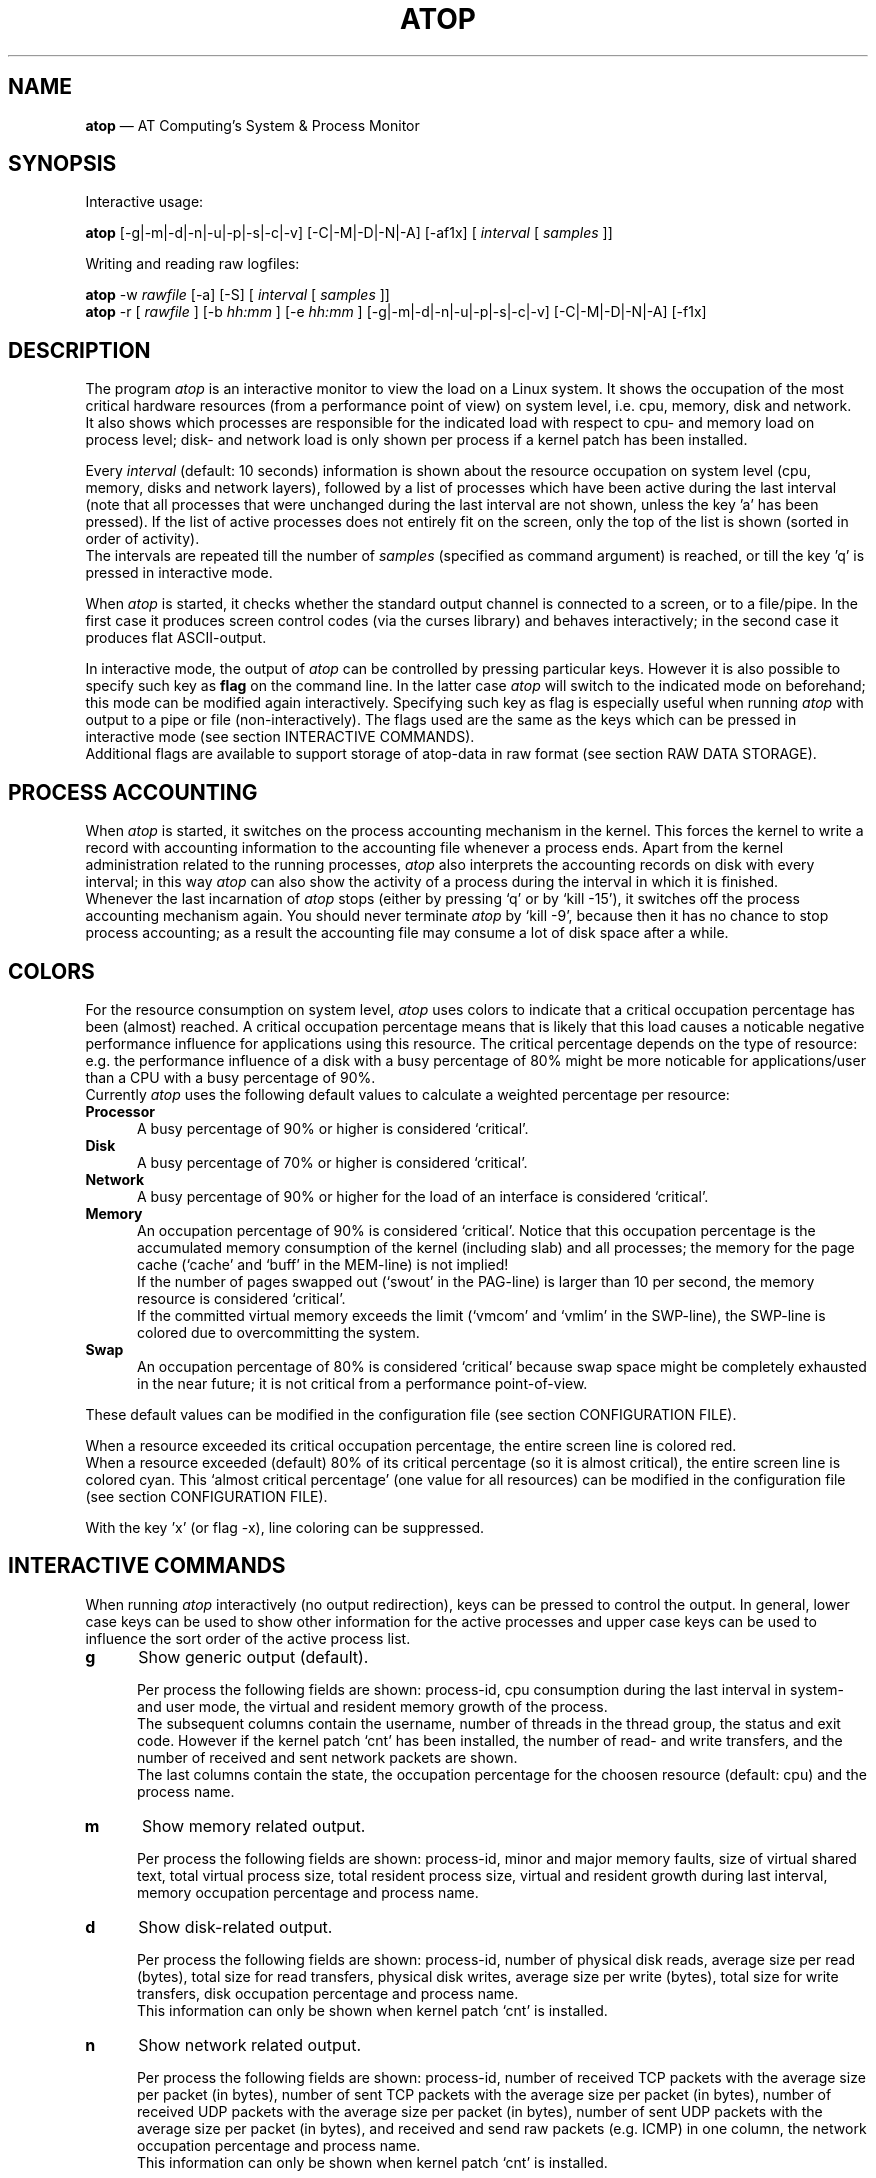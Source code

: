 .TH ATOP 1 "January 2007" "AT Computing"
.SH NAME
.B atop 
\(em AT Computing's System & Process Monitor
.SH SYNOPSIS
Interactive usage:
.P
.B atop
[-g|-m|-d|-n|-u|-p|-s|-c|-v] [-C|-M|-D|-N|-A] [-af1x]
[
.I interval
[
.I samples
]]
.P
Writing and reading raw logfiles:
.P
.B atop
-w
.I rawfile
[-a] [-S]
[
.I interval
[
.I samples
]]
.br
.B atop
-r [
.I rawfile
] [-b 
.I hh:mm
] [-e
.I hh:mm
] [-g|-m|-d|-n|-u|-p|-s|-c|-v] [-C|-M|-D|-N|-A] [-f1x]
.SH DESCRIPTION
The program
.I atop
is an interactive monitor to view the load on a Linux system.
It shows the occupation of the most critical hardware resources 
(from a performance point of view) on system level, i.e. cpu, memory, disk
and network.
.br
It also shows which processes are responsible for the indicated
load with respect to cpu- and memory load on process level;
disk- and network load is only shown per process if a kernel patch
has been installed.
.PP
Every
.I interval
(default: 10 seconds) information is shown about the resource occupation
on system level (cpu, memory, disks and network layers), followed
by a list of processes which have been active during the last interval
(note that all processes that were unchanged during the last interval
are not shown, unless the key 'a' has been pressed).
If the list of active processes does not entirely fit on
the screen, only the top of the list is shown (sorted in order of activity).
.br
The intervals are repeated till the number of
.I samples
(specified as command argument) is reached, or till the key 'q' is pressed
in interactive mode.
.PP
When 
.I atop
is started, it checks whether the standard output channel is connected to a
screen, or to a file/pipe. In the first case it produces screen control 
codes (via the curses library) and behaves interactively; in the second case
it produces flat ASCII-output.
.PP
In interactive mode, the output of 
.I atop
can be controlled by pressing particular keys.
However it is also possible to specify such key as
.B flag
on the command line. In the latter case
.I atop
will switch to the indicated mode on beforehand; this mode can 
be modified again interactively. Specifying such key as flag is especially
useful when running
.I atop
with output to a pipe or file (non-interactively).
The flags used are the same as the keys which can be pressed in interactive
mode (see section INTERACTIVE COMMANDS).
.br
Additional flags are available to support storage of atop-data in raw 
format (see section RAW DATA STORAGE).
.SH PROCESS ACCOUNTING
When 
.I atop
is started, it switches on the process accounting mechanism in
the kernel. This forces the kernel to write a record with
accounting information to the accounting file whenever a process ends.
Apart from the kernel administration related to the running processes, 
.I atop
also interprets the accounting records on disk with every interval;
in this way 
.I atop
can also show the activity of a process during the interval in which it is
finished.
.br
Whenever the last incarnation of
.I atop
stops (either by pressing `q' or by `kill -15'), it switches off the
process accounting mechanism again. You should never terminate
.I atop
by `kill -9', because then it has no chance to stop
process accounting; as a result the accounting file may consume a lot of 
disk space after a while.
.SH COLORS
For the resource consumption on system level,
.I atop
uses colors to indicate that a critical occupation percentage has
been (almost) reached. 
A critical occupation percentage means that is likely that this load
causes a noticable negative performance influence for applications using
this resource. The critical percentage depends on the type of resource:
e.g. the performance influence of a disk with a busy percentage of 80%
might be more noticable for applications/user than a CPU with a busy
percentage of 90%.
.br
Currently
.I atop
uses the following default values to calculate a weighted percentage
per resource:
.PP
.TP 5
.B \ Processor
A busy percentage of 90% or higher is considered `critical'.
.TP 5
.B \ Disk
A busy percentage of 70% or higher is considered `critical'.
.TP 5
.B \ Network
A busy percentage of 90% or higher for the load of an interface is
considered `critical'.
.TP 5
.B \ Memory
An occupation percentage of 90% is considered `critical'.
Notice that this occupation percentage is the accumulated memory
consumption of the kernel (including slab) and all processes; the
memory for the page cache (`cache' and `buff' in the MEM-line) is
not implied!
.br
If the number of pages swapped out (`swout' in the PAG-line) is larger
than 10 per second, the memory resource is considered `critical'.
.br
If the committed virtual memory exceeds the limit (`vmcom' and `vmlim'
in the SWP-line), the SWP-line is colored due to overcommitting the system.
.TP 5
.B \ Swap
An occupation percentage of 80% is considered `critical'
because swap space might be completely exhausted in the near future;
it is not critical from a performance point-of-view.
.PP
These default values can be modified in the configuration file
(see section CONFIGURATION FILE).
.PP
When a resource exceeded its critical occupation percentage, the entire
screen line is colored red.
.br
When a resource exceeded (default) 80% of its critical percentage
(so it is almost critical), the entire screen line
is colored cyan. This `almost critical percentage' (one value
for all resources) can be modified in the configuration file
(see section CONFIGURATION FILE).
.PP
With the key 'x' (or flag -x), line coloring can be suppressed.
.SH INTERACTIVE COMMANDS
When running
.I atop
interactively (no output redirection), keys can be pressed to control the
output. In general, lower case keys can be used to show other information for
the active processes and upper case keys can be used to influence the
sort order of the active process list.
.PP
.TP 5
.B g
Show generic output (default).

Per process the following fields are shown: process-id, cpu consumption during
the last interval in system- and user mode, the virtual and resident
memory growth of the process.
.br
The subsequent columns contain the username, number of threads in the
thread group, the status and exit code.
However if the kernel patch `cnt' has been installed, the
number of read- and write transfers, and the number of received and
sent network packets are shown.
.br
The last columns contain the state, the occupation percentage for the
choosen resource (default: cpu) and the process name.
.PP
.TP 5
.B m
Show memory related output.

Per process the following fields are shown: process-id, minor and major
memory faults, size of virtual shared text, total virtual 
process size, total resident process size, virtual and resident growth during
last interval, memory occupation percentage and process name.
.PP
.TP 5
.B d
Show disk-related output.

Per process the following fields are shown: process-id, number of
physical disk reads, average size per read (bytes), total size for
read transfers,
physical disk writes, average size per write (bytes), total size for
write transfers, disk occupation percentage and process name.
.br
This information can only be shown when kernel patch `cnt' is installed.
.PP
.TP 5
.B n
Show network related output.

Per process the following fields are shown: process-id,
number of received TCP packets with the average size per packet (in bytes),
number of sent TCP packets with the average size per packet (in bytes),
number of received UDP packets with the average size per packet (in bytes),
number of sent UDP packets with the average size per packet (in bytes),
and received and send raw packets (e.g. ICMP) in one column,
the network occupation percentage and process name.
.br
This information can only be shown when kernel patch `cnt' is installed.
.PP
.TP 5
.B s
Show scheduling characteristics.

Per process/thread the following fields are shown:
process-id, thread group id, number of threads in thread group,
scheduling policy (normal timesharing, realtime round-robin, realtime fifo),
nice value, priority, realtime priority, current processor,
status, state, the occupation percentage for the choosen
resource and the process name.
.PP
.TP 5
.B v
Show various process characteristics.

Per process the following fields are shown: process-id, user name and group,
start date and time, status (e.g. exit code if the process has finished),
state, the occupation percentage for the choosen resource and the process name.
.PP
.TP 5
.B c
Show the command line of the process.

Per process the following fields are shown: process-id,
the occupation percentage for the choosen resource and the
command line including arguments.
.PP
.TP 5
.B u
Show the process activity accumulated per user.

Per user the following fields are shown: number of processes active
or terminated during last interval (or in total if combined with command `a'),
accumulated cpu consumption during last interval in system- and user mode,
the current virtual and resident memory space consumed by active processes
(or all processes of the user if combined with command `a'). 
.br
When the kernel patch `cnt' has been installed, the accumulated
number of read- and write transfers on disk, and the number of received and
sent network packets are shown. When the kernel patch is not installed,
these counters are zero.
.br
The last columns contain the accumulated occupation percentage for the
choosen resource (default: cpu) and the user name.
.PP
.TP 5
.B p
Show the process activity accumulated per program (i.e. process name).

Per program the following fields are shown: number of processes active
or terminated during last interval (or in total if combined with command `a'),
accumulated cpu consumption during last interval in system- and user mode,
the current virtual and resident memory space consumed by active processes
(or all processes of the user if combined with command `a'). 
.br
When the kernel patch `cnt' has been installed, the accumulated
number of read- and write transfers on disk, and the number of received and
sent network packets are shown. When the kernel patch is not installed,
these counters are zero.
.br
The last columns contain the accumulated occupation percentage for the
choosen resource (default: cpu) and the program name.
.PP
.TP 5
.B C 
Sort the current list in the order of cpu consumption (default).
The one-but-last column changes to ``CPU''.
.PP
.TP 5
.B M 
Sort the current list in the order of resident memory consumption.
The one-but-last column changes to ``MEM''.
.PP
.TP 5
.B D
Sort the current list in the order of disk accesses issued.
The one-but-last column changes to ``DSK''.
.PP
.TP 5
.B N
Sort the current list in the order of network packets received/transmitted.
The one-but-last column changes to ``NET''.
.PP
.TP 5
.B A
Sort the current list automatically in the order of the most busy
system resource during this interval.
The one-but-last column shows either ``ACPU'', ``AMEM'', ``ADSK'' or ``ANET''
(the preceding 'A' indicates automatic sorting-order).
The most busy resource is determined by comparing the weighted
busy-percentages of the system resources, as described earlier in
the section COLORS.
.br
This option remains valid until
another sorting-order is explicitly selected again.
.br
A sorting-order for disk or network is only possible when kernel patch `cnt'
is installed.
.PP
Miscellaneous interactive commands:
.PP
.TP 5
.B ?
Request for help information (also the key 'h' can be pressed).
.PP
.TP 5
.B V
Request for version information (version number and date).
.PP
.TP 5
.B x
Use colors to highlight critical resources (toggle).
.PP
.TP 5
.B z
The pause key can be used to freeze the current situation in order to
investigate the output on the screen. While 
.I atop
is paused, the keys described above can be pressed to show other
information about the current list of processes.
Whenever the pause key is pressed again,
atop will continue with a next sample.
.PP
.TP 5
.B i
Modify the interval timer (default: 10 seconds). If an interval timer of 0 is
entered, the interval timer is switched off. In that case a new sample can
only be triggered manually by pressing the key 't'.
.PP
.TP 5
.B t
Trigger a new sample manually. This key can be pressed if the current sample
should be finished before the timer has exceeded, or if no timer is set at all
(interval timer defined as 0). In the latter case
.I atop
can be used as a stopwatch to measure the load being caused by a
particular application transaction, without knowing on beforehand how many
seconds this transaction will last.

When viewing the contents of a raw file, this key can be used to show the
next sample from the file.
.PP
.TP 5
.B T
When viewing the contents of a raw file, this key can be used to show the
previous sample from the file.
.PP
.TP 5
.B r
Reset all counters to zero to see the system and process activity since
boot again.

When viewing the contents of a raw file, this key can be used to rewind
to the beginning of the file again.
.PP
.TP 5
.B U
Specify a search string for specific user names as a regular expression.
From now on, only (active) processes will be shown from a user which matches
the regular expression.
The system statistics are still system wide.
If the Enter-key is pressed without specifying a name, active
processes of all users will be shown again.
.PP
.TP 5
.B P
Specify a search string for specific process names as a regular expression.
From now on, only processes will be shown with a name which matches the
regular expression.
The system statistics are still system wide.
If the Enter-key is pressed without specifying a name, all active
processes will be shown again.
.PP
.TP 5
.B a
The `all/active' key can be used to toggle between only showing/accumulating
the processes that were active during the last interval (default) or
showing/accumulating all processes.
.PP
.TP 5
.B f
Fixate the number of lines for system resources (toggle).
By default only the lines are shown about system resources (cpu, paging,
disk, network) that really have been active during the last interval.
With this key you can force
.I atop
to show lines of inactive resources as well.
.PP
.TP 5
.B 1
Show relevant counters as an average per second (in the format `..../s')
instead of as a total during the interval (toggle).
.PP
.TP 5
.B l
Limit the number of system level lines for the counters per-cpu,
the active disks and the network interfaces.
By default lines are shown of all cpu's, disks and network interfaces
which have been active during the last interval.
Limiting these lines can be useful on systems with huge number cpu's,
disks or interfaces in order to be able to run
.I atop
on a screen/window with e.g. only 24 lines.
.br
For all mentioned resources the maximum number of lines can be specified
interactively. When using the flag
.B -l
the maximum number of per-cpu lines is set to 0,
the maximum number of disk lines to 5 and
the maximum number of interface lines to 3.
These values can be modified again in interactive mode.
.PP
.TP 5
.B k
Send a signal to an active process (aka kill a process).
.PP
.TP 5
.B q
Quit the monitor program.
.PP
.TP 5
.B ^F
Show the next page of the process list (forward).
.PP
.TP 5
.B ^B
Show the previous page of the process list (backward).
.SH RAW DATA STORAGE
In order to store system- and process level statistics for long-term
analysis (e.g. to check the system load and the active processes running
yesterday between 3:00 and 4:00 PM),
.I atop
can store the system- and process level statistics in
compressed binary format in a raw file with the flag
.B -w
followed by the filename.
If this file already exists and is recognized as a raw data file,
.I atop
will append new samples to the file (starting with a sample which reflects
the activity since boot); if the file does not exist, it will be created.
.br
By default only processes which have been active during the interval
are stored in the raw file. When the flag
.B -a
is specified, all processes will be stored.
.br
The interval (default: 10 seconds) and number of samples (default: infinite)
can be passed as last arguments. Instead of the number of samples, the flag
.B -S
can be used to indicate that
.I atop
should finish just before midnight.
.PP
A raw file can be read and visualized again with the flag
.B -r
followed by the filename. If no filename is specified, the file
.BI /var/opt/UNItools/log/atop"/atop_ YYYYMMDD
is opened for input (where
.I YYYYMMDD
are digits representing the current date).
If a filename is specified in the format YYYYMMDD (representing any valid
date), the file
.BI /var/opt/UNItools/log/atop"/atop_ YYYYMMDD
is opened.
.br
The samples from the file can be viewed interactively by using the key 't'
to show the next sample and the key 'T' to show the previous sample.
When output is redirected to a file or pipe,
.B atop
prints all samples in plain ASCII.
.br
With the flag
.B -b
(begin time) and/or
.B -e
(end time) followed by a time argument of the form HH:MM,
a certain time period within the raw file can be selected.
.PP
When
.B atop
is installed, two scripts
are stored in the
.I /etc/atop
directory.
Each of these scripts take care that
.B atop
is activated every day to write compressed binary data to the file
.BI /var/opt/UNItools/log/atop"/atop_ YYYYMMDD
with an interval of 10 minutes.
.br
Furthermore the script removes all raw files which are older than four weeks.
.PP
Only one of these scripts should be used for automatic storage of the system-
and process level information:
.TP 15
.B atop.daily
This script should be used for systems on which process accounting is
.I not
activated via
.B logrotate
(i.e. the file
.B /etc/logrotate.d/psacct
is not present).
In that case the script
.B atop.daily
can be activated every day (at midnight) via the
.B cron
daemon by creating the file
.I /etc/cron.d/atop
with the contents
.br
.B \ \ \ \ \ \ \ \ 1 0 * * * root /etc/atop/atop.daily
.PP
.TP 15
.B atop.24hours
For systems on which process accounting is daily restarted via
.B logrotate
the script
.B atop.24hours
should be used:
.br
The section 'postrotate' in the file
.B /etc/logrotate.d/psacct
should be extended by calling the script
.B /etc/atop/atop.24hours
(without arguments)
.I after
reactivating process accounting with the
.B accton
command.
.SH OUTPUT DESCRIPTION
The first sample shows the system level activity since boot
(the elapsed time in the header shows the number of seconds since boot).
Note that particular counters could have reached their maximum
value (several times) and started by zero again,
so do not rely on these figures.
.PP
For every sample
.I atop
first shows the lines related to system level activity. If a particular 
system resource has not been used during the interval, the entire line
related to this resource is suppressed. So the number of system level lines
may vary for each sample.
.br
After that a list is shown of processes which have been active during the last
interval. This list is by default sorted on cpu consumption, but this order
can be changed by the keys which are previously described.
.PP
If values have to be shown by
.I atop
which do not fit in the column width,
another notation is used. If e.g. a cpu-consumption of 233216 milliseconds
should be shown in a column width of 4 positions, it is shown as `233s'
(in seconds).
For large memory figures, another unit is chosen if the value does not fit
(Mb instead of Kb, Gb instead of Mb).
For other values, a kind of exponent notation is used (value 123456789
shown in a column of 5 positions gives 123e6).
.PP
The system level information consists of the following output lines:
.PP
.TP 5
.B PRC
Process level totals.
.br
This line contains the total cpu time consumed 
in system mode (`sys') and in user mode (`user'),
the total number of processes present at this moment (`#proc'),
the number of zombie processes (`#zombie') and
the number of processes that ended during the interval
(`#exit', which shows `?' if process accounting could not be switched on).
.PP
.TP 5
.B CPU
CPU utilization.
.br
One line is shown for the total occupation of all CPU's together.
In case of a multi-processor system, an additional line is shown
for every individual processor (with `cpu' in lower case),
sorted on activity. Inactive cpu's will not be shown by default.
The lines showing the per-cpu occupation contain the cpu number in
the last field.
.br
Every line contains the percentage of cpu time spent in 
kernel mode by all active processes (`sys'), 
the percentage of cpu time consumed in user mode (`user') for all
active processes (including processes running with a nice value larger than
zero), the percentage of cpu time spent for interrupt handling (`irq')
including softirq, the percentage of unused cpu time while no processes
were waiting for disk-I/O (`idle'), and
the percentage of unused cpu time while at least one process was waiting
for disk-I/O (`wait').
.br
In case of per-cpu occupation, the last column shows the cpu number and
the wait percentage (`w') for that cpu.

The number of lines showing the per-cpu occupation can be limited.
.PP
.TP 5
.B CPL
CPU load information.
.br
This line contains the load average figures reflecting the number
of threads that are available to run on a CPU (i.e. part of the runqueue)
or that are waiting for disk I/O. These figures are averaged over
1 (`avg1'), 5 (`avg5') and 15 (`avg15') minutes.
.br
Furthermore the number of context switches (`csw') and the number
of serviced interrupts (`intr') are shown.
.PP
.TP 5
.B MEM
Memory occupation.
.br
This line contains the total amount of physical memory
(`tot'), the amount of memory which is currently free (`free'),
the amount of memory in use as page cache (`cache'),
the amount of memory used for filesystem meta data (`buff') and the amount of
memory being used for kernel malloc's (`slab' - always 0 for kernel 2.4).
.PP
.TP 5
.B SWP
Swap occupation and overcommit info.
.br
This line contains the total amount of swap space on disk (`tot') and
the amount of free swap space (`free').
.br
Furthermore the committed virtual memory space (`vmcom') and the maximum 
limit of the committed space (`vmlim', which is by default swap size
plus 50% of memory size) is shown.
The committed space is the reserved virtual space for all allocations of
private memory space for processes. The kernel only verifies whether the
committed space exceeds the limit if strict overcommit handling is
configured (vm.overcommit_memory is 2).
.PP
.TP 5
.B PAG
Paging frequency.
.br
This line contains the number of scanned pages (`scan') due to the fact
that free memory drops below a particular threshold and the number
times that the kernel tries to reclaim pages due to an urgent need (`stall').
.br
Also the number of memory pages the system read from swap space (`swin')
and the number of memory pages the system wrote to swap space (`swout')
are shown.
.PP
.TP 5
.B DSK
Disk utilization.
.br
Per active disk one line is produced, sorted on disk activity.
Such line shows the name of the disk (e.g. hda
or sda), the busy percentage i.e. the portion of time that the
disk was busy handling requests (`busy'), the number of read requests issued
(`read'), the number of write requests issued (`write') and the average
number of milliseconds needed by a request (`avio') for seek,
latency and data transfer.

The number of lines showing the disk occupation can be limited.
.PP
.TP 5
.B NET
Network utilization (TCP/IP). 
.br
One line is shown for activity of the transport layer (TCP and UDP), one line
for the IP layer and one line per active interface.
.br
For the transport layer,
counters are shown concerning the number of received TCP segments
including those
received in error (`tcpi'), the number of transmitted TCP segments excluding
those containing only retransmitted octets (`tcpo'), the number of
UDP datagrams received (`udpi') and the number of UDP datagrams
transmitted (`udpo').
These counters are related to IPv4 and IPv6.
.br
For the IP layer, counters are shown concerning the number of IP datagrams
received from interfaces, including those received in error (`ipi'),
the number of IP datagrams that local higher-layer protocols offered for
transmission (`ipo'), the number of received IP datagrams which were
forwarded to other interfaces (`ipfrw') and the number of IP datagrams which
were delivered to local higher-layer protocols (`deliv').
These counters are related to IPv4 and IPv6.
.br
For every active network interface one line is shown,
sorted on the interface activity.
Such line shows the name of the interface and its busy percentage
in the first column.
The busy percentage for half duplex is determined by comparing the
interface speed with the number of bits transmitted and received
per second; for full duplex the interface speed is compared with the
highest of either the transmitted or the received bits.
When the interface speed can not be determined (e.g. for the loopback
interface), `---' is shown instead of the percentage.
.br
Furthermore the number of received packets (`pcki'), the number of transmitted
packets (`pcko'), the effective amount of bits received per second
(`si') and the effective amount of bits transmitted per second (`so').

The number of lines showing the network interfaces can be limited.
.PP
Following the system level information, the processes are shown from which the
resource utilization has changed during the last interval. These processes
might have used cpu time or issued disk- or network requests. However a process
is also shown if part of it has been paged out due to lack of memory (while
the process itself was in sleep state).
.PP
Per process the following fields may be shown (in alphabetical order),
depending on the current output mode as described in the section
INTERACTIVE COMMANDS:
.PP
.TP 9
.B CMD
The name of the process.
This name can be surrounded by "less/greater than" 
signs (`<name>') which means that the process has finished during the last
interval.
.br
Behind the abbreviation `CMD' in the header line, the current page number and
the total number of pages of the process list are shown.
.PP
.TP 9
.B COMMAND-LINE
The full command line of the process (including arguments), which is limited
to the length of the screen line.
Th command line can be surrounded by "less/greater than" 
signs (`<line>') which means that the process has finished during the last
interval.
.br
Behind the verb `COMMAND-LINE' in the header line, the current page number
and the total number of pages of the process list are shown.
.PP
.TP 9
.B CPU
The occupation percentage of this process related to the available capacity
for this resource on system level.
.PP
.TP 9
.B DSK
The occupation percentage of this process related to the total load that
is produced by all processes (i.e. total disk accesses
by all processes during the last interval).
.br
This information can only be shown when kernel patch `cnt' is installed.
.PP
.TP 9
.B EXC
The exit code of a terminated process (second position of column `ST' is E)
or the fatal signal number (second position of column `ST' is S or C).
.PP
.TP 9
.B GROUP
The real primary group identity under which the process runs. 
.PP
.TP 9
.B MAJFLT
The number of page faults issued by this process.
.PP
.TP 9
.B MEM
The occupation percentage of this process related to the available capacity
for this resource on system level.
.PP
.TP 9
.B MINFLT
The number of page reclaims issued by this process.
.PP
.TP 9
.B NET
The occupation percentage of this process related to the total load that
is produced by all processes (i.e. network packets transferred
by all processes during the last interval).
.br
This information can only be shown when kernel patch `cnt' is installed.
.PP
.TP 9
.B NPROCS
The number of active and terminated processes accumulated for this user
or program.
.PP
.TP 9
.B PID
Process-id.
If a process has been started and finished during the last
interval, a `?' is shown because the process-id is not part of
the standard process accounting record.
However when the kernel patch `acct' is installed, this value will be
shown.
.PP
.TP 9
.B POLICY
Policy 'normal' (SCHED_OTHER) refers to a timesharing
process, 'fifo' (SCHED_FIFO) and 'roundr' (SCHED_RR) to a realtime process.
.PP
.TP 9
.B PRIO
The process' priority ranges from 0 (highest priority) to 139 (lowest
priority). Priority 0 to 99 are used for realtime processes (fixed
priority independent of their behavior) and priority 100 to 139 for
timesharing processes (variable priority depending on their recent
CPU consumption and the nice value).
.PP
.TP 9
.B RAWRS
The number of raw datagrams received and sent by this process.
This information can only be shown when kernel patch `cnt' is installed.
.br
If a process has finished during the last interval, no value is shown
since network counters are not registered in the standard
process accounting record.
However when the kernel patch `acct' is installed, this value will be
shown.
.PP
.TP 9
.B RDDSK 
The number of read accesses issued physically on disk (so reading from the
disk cache is not accounted for).
This information can only be shown when kernel patch `cnt' is installed.
.PP
.TP 9
.B RGROW 
The amount of resident memory that the process has grown during the last
interval. A resident growth can be caused by touching memory pages which
were not physically created/loaded before (load-on-demand). 
Note that a resident growth can also be negative e.g. when part of the process
is paged out due to lack of memory or when the process frees dynamically 
allocated memory.
For a process which started during the last interval, the resident growth
reflects the total resident size of the process at that moment.
.br
If a process has finished during the last interval, no value is shown
since resident memory occupation is not part of the standard
process accounting record.
However when the kernel patch `acct' is installed, this value will be
shown.
.PP
.TP 9
.B RNET 
The number of TCP- and UDP packets received by this process.
This information can only be shown when kernel patch `cnt' is installed.
.br
If a process has finished during the last interval, no value is shown
since network counters are not part of the standard process accounting record.
However when the kernel patch `acct' is installed, this value will be
shown.
.PP
.TP 9
.B RSIZE
The total resident memory usage consumed by this process (or user).
.br
If a process has finished during the last interval, no value is shown
since resident memory occupation is not part of the standard
process accounting record.
However when the kernel patch `acct' is installed, this value will be
shown.
.PP
.TP 9
.B S
The current state of the process: `R' for running (currently processing or in
the run queue), `S' for sleeping interruptable (wait for an event to occur), 
`D' for sleeping non-interruptable, `Z' for zombie (waiting to be synchronized
with its parent process), `T' for stopped (suspended or traced), `W' for
swapping, and `E' (exit) for processes which have finished during the last
interval.
.PP
.TP 9
.B SNET 
The number of TCP- and UDP packets transmitted by this process.
This information can only be shown when kernel patch `cnt' is installed.
.br
If a process has finished during the last interval, no value is shown
since network-counters are not part of the standard process accounting record.
However when the kernel patch `acct' is installed, this value will be
shown.
.PP
.TP 9
.B ST
The status of a process.
.br
The first position indicates if the process has been
started during the last interval (the value 
.I N
means 'new process').

The second position indicates if the process has been
finished during the last interval.
.br
The value
.I E
means 'exit' on the process' own initiative; the exit code is displayed
in the column `EXC'.
.br
The value
.I S
means that the process has been terminated unvoluntarily 
by a signal; the signal number is displayed in the in the column `EXC'.
.br
The value
.I C
means that the process has been terminated unvoluntarily 
by a signal, producing a core dump in its current directory;
the signal number is displayed in the in the column `EXC'.
.PP
.TP 9
.B STDATE
The start date of the process.
.PP
.TP 9
.B STTIME
The start time of the process.
.PP
.TP 9
.B SYSCPU
CPU time consumption of this process in system mode (kernel mode), usually
due to system call handling.
.PP
.TP 9
.B TCPRCV
The number of receive requests issued by this process for TCP sockets,
and the average size per transfer in bytes.
This information can only be shown when kernel patch `cnt' is installed.
.br
If a process has finished during the last interval, no value is shown
since network counters are not registered in the standard
process accounting record.
However when the kernel patch `acct' is installed, this value will be
shown.
.PP
.TP 9
.B TCPSND
The number of send requests issued by this process for TCP sockets,
and the average size per transfer in bytes.
This information can only be shown when kernel patch `cnt' is installed.
.br
If a process has finished during the last interval, no value is shown
since network counters are not registered in the standard
process accounting record.
However when the kernel patch `acct' is installed, this value will be
shown.
.PP
.TP 9
.B THR
A multithreaded application consists of various threads.
All related threads are contained in a thread group, represented by
.I atop
as one line.

On Linux 2.4 systems it is hardly possible to determine
which threads (i.e. processes) are related to the same thread group.
Every thread is represented by
.I atop
as a separate line.
.PP
.TP 9
.B UDPRCV
The number of UDP datagrams received by this process,
and the average size per transfer in bytes.
This information can only be shown when kernel patch `cnt' is installed.
.br
If a process has finished during the last interval, no value is shown
since network counters are not registered in the standard
process accounting record.
However when the kernel patch `acct' is installed, this value will be
shown.
.PP
.TP 9
.B UDPSND
The number of UDP datagrams transmitted by this process,
and the average size per transfer in bytes.
This information can only be shown when kernel patch `cnt' is installed.
.br
If a process has finished during the last interval, no value is shown
since network counters are not registered in the standard
process accounting record.
However when the kernel patch `acct' is installed, this value will be
shown.
.PP
.TP 9
.B USERNAME
The real user identity under which the process runs. 
.PP
.TP 9
.B USRCPU
CPU time consumption of this process in user mode, due to processing the
own program text.
.PP
.TP 9
.B VGROW 
The amount of virtual memory that the process has grown during the last
interval. A virtual growth can be caused by e.g. issueing a malloc()
or attaching a shared memory segment. Note that a virtual growth can also
be negative by e.g. issueing a free() or detaching a shared memory segment.
For a process which started during the last interval, the virtual growth
reflects the total virtual size of the process at that moment.
.br
If a process has finished during the last interval, no value is shown
since virtual memory occupation is not part of the standard
process accounting record.
However when the kernel patch `acct' is installed, this value will be
shown.
.PP
.TP 9
.B VSIZE
The total virtual memory usage consumed by this process (or user).
.br
If a process has finished during the last interval, no value is shown
since virtual memory occupation is not part of the standard
process accounting record.
However when the kernel patch `acct' is installed, this value will be
shown.
.PP
.TP 9
.B VSTEXT
The virtual memory size used by the shared text of this process.
.PP
.TP 9
.B WRDSK 
The number of write accesses issued physically on disk (so writing to the
disk cache is not accounted for). Usually application processes just transfer
their data to the cache, while the physical write accesses are done later on
by kernel daemons.
This information can only be shown when kernel patch `cnt' is installed.
.br
Note that the number read- and write accesses are not separately maintained
in the standard process accounting record.
This means that only one value is given for read's and write's in case a
process has finished during the last interval. 
However when the kernel patch `acct' is installed, these values will be
shown separately.
.SH EXAMPLES
To monitor the current system load interactively with an interval of 5 seconds:
.PP
.TP 12
.B \  atop 5
.PP
To monitor the system load and write it to a file (in plain ASCII)
with an interval of one minute during half an hour with active
processes sorted on memory consumption:
.PP
.TP 12
.B \  atop -M 60 30 > /log/atop.mem
.PP
Store information about the system- and process activity in binary compressed
form to a file with an interval of ten minutes during an hour:
.PP
.TP 12
.B \  atop -w /tmp/atop.raw 600 6
.PP
View the contents of this file:
.PP
.B \  atop -r /tmp/atop.raw
.PP
.SH CONFIGURATION FILE
.PP
The default values used by 
.B atop
can be overruled by a personal configuration file.
This file, called
.B ~/.atoprc
contains a keyword-value pair one every line (blank lines
and lines starting with a #-sign are skipped).
The following keywords can be specified:
.PP
.TP 9
.B flags
A list of default flags can be defined here. The flags which 
are allowed are 'g', 'm', 'd', 'n', 'u', 'p', 's', 'c', 'v', 'C', 'M', 'D', 'N', 'A', 'a', 'f', '1' and 'x'.
.PP
.TP 9
.B interval
The default interval value in seconds.
.PP
.TP 9
.B username
The default regular expression for the users for which active
processes will be shown.
.PP
.TP 9
.B procname
The default regular expression for the process names to be shown.
.PP
.TP 9
.B maxlinecpu
The maximum number of active CPU's which will be shown.
.PP
.TP 9
.B maxlinedisk
The maximum number of active disks which will be shown.
.PP
.TP 9
.B maxlineintf
The maximum number of active network interfaces which will be shown.
.PP
.TP 9
.B cpucritperc
The busy percentage considered critical for a processor
(see section COLORS).
This percentage is used to determine 
a weighted percentage for line coloring and sorting of active processes.
When this value is zero, no line coloring or automatic sorting is performed
for this resource.
.PP
.TP 9
.B dskcritperc
The busy percentage considered critical for a disk
(see section COLORS). 
This percentage is used to determine 
a weighted percentage for line coloring and sorting of active processes.
When this value is zero, no line coloring or automatic sorting is performed
for this resource.
.PP
.TP 9
.B netcritperc
The busy percentage considered critical for a network interface
(see section COLORS). 
This percentage is used to determine 
a weighted percentage for line coloring and sorting of active processes.
When this value is zero, no line coloring or automatic sorting is performed
for this resource.
.PP
.TP 9
.B memcritperc
The percentage considered critical for memory utilization
(see section COLORS). 
This percentage is used to determine 
a weighted percentage for line coloring and sorting of active processes.
When this value is zero, no line coloring or automatic sorting is performed
for this resource.
.PP
.TP 9
.B swpcritperc
The occupation percentage considered critical for swap space
(see section COLORS). 
This percentage is used to determine 
a weighted percentage for line coloring and sorting of active processes.
When this value is zero, no line coloring or automatic sorting is performed
for this resource.
.PP
.TP 9
.B almostcrit
A percentage of the critical percentage to determine if the resource
is almost critical (see section COLORS). 
When this value is zero, no line coloring for `almost critical' is
performed.
.PP
An example of the
.B ~/.atoprc
file:
.TP 12
\ 
.br
flags\ \ \ \ \ \ \ \ \ af
.br
interval\ \ \ \ \ \ 5
.br
username
.br
procname
.br
maxlinecpu\ \ \ \ 4
.br
maxlinedisk\ \ \ 10
.br
maxlineintf\ \ \ 5
.br
cpucritperc\ \ \ 80
.br
almostcrit\ \ \ \ 90
.PP
.SH FILES
.PP
.TP 5
.B /tmp/atop.d/atop.acct
File in which the kernel writes the accounting records if the standard
accounting to the file
.B /var/log/pacct
or
.B /var/account/pacct
is not used.
.PP
.TP 5
.B ~/.atoprc
Configuration file containing personal default values.
.PP
.TP 5
.BI /var/opt/UNItools/log/atop"/atop_ YYYYMMDD
Raw file, where
.I YYYYMMDD
are digits representing the current date.
This name is used by the scripts
.B atop.daily
and
.B atop.24hours
as default name for the output file, and by
.B atop
as default name for the input file when using the
.B -r
flag.
.br
All binary system- and process-level data in this file has been stored
in compressed format. 
.SH SEE ALSO
.B atsar,
.B logrotate
.br
.B http://www.ATComputing.nl/atop,
.B http://www.ATConsultancy.nl/atop
.SH AUTHOR
Gerlof Langeveld, AT Computing (gerlof@ATComputing.nl)
